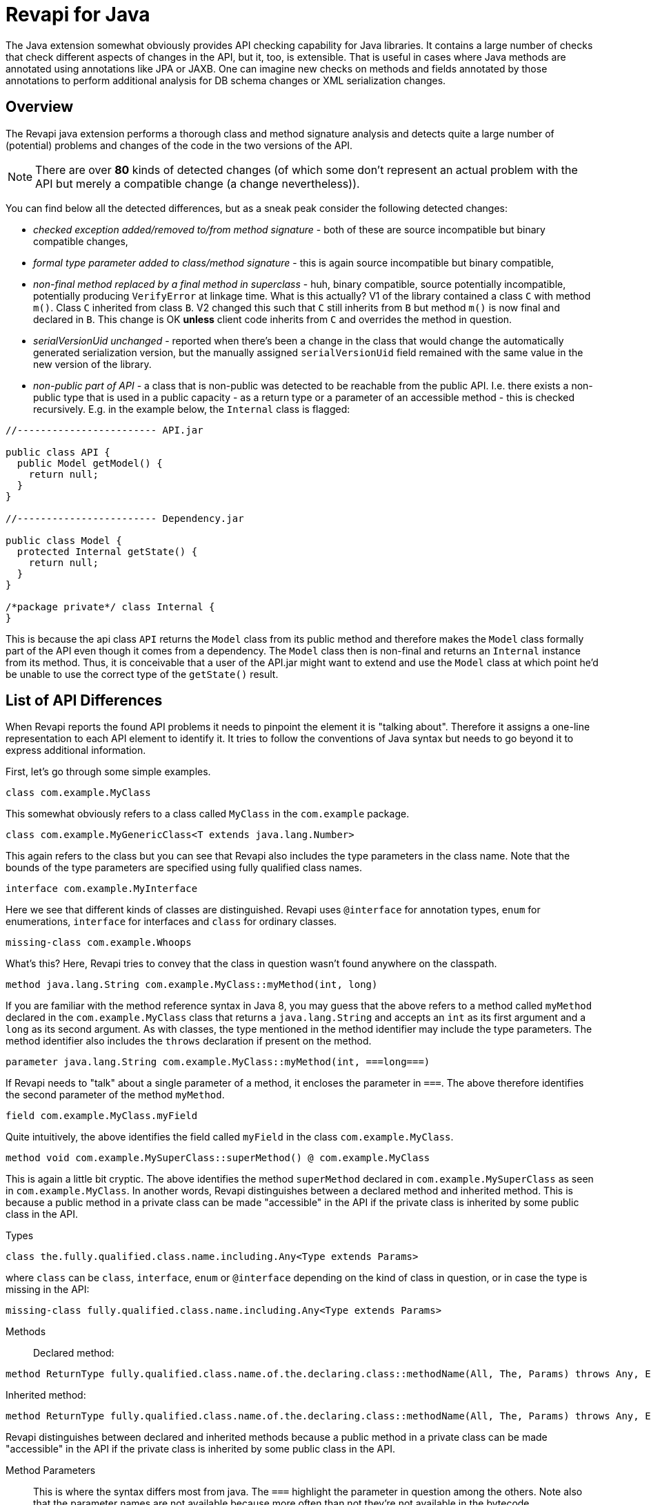 = Revapi for Java

The Java extension somewhat obviously provides API checking capability for Java libraries. It contains a large number
of checks that check different aspects of changes in the API, but it, too, is extensible. That is useful in cases where
Java methods are annotated using annotations like JPA or JAXB. One can imagine new checks on methods and fields
annotated by those annotations to perform additional analysis for DB schema changes or XML serialization changes.

== Overview

The Revapi java extension performs a thorough class and method signature analysis and detects quite a large number of
(potential) problems and changes of the code in the two versions of the API.

NOTE: There are over *80* kinds of detected changes (of which some don't represent an actual problem with the API but
merely a compatible change (a change nevertheless)).

You can find below all the detected differences, but as a sneak peak consider the following
detected changes:

* _checked exception added/removed to/from method signature_ - both of these are source incompatible but binary
compatible changes,
* _formal type parameter added to class/method signature_ - this is again source incompatible but binary compatible,
* _non-final method replaced by a final method in superclass_ - huh, binary compatible, source potentially incompatible,
potentially producing `VerifyError` at linkage time. What is this actually? V1 of the library contained a class
`C` with method `m()`. Class `C` inherited from class `B`. V2 changed this such that `C` still inherits from `B` but
method `m()` is now final and declared in `B`. This change is OK *unless* client code inherits from `C` and overrides
the method in question.
* _serialVersionUid unchanged_ - reported when there's been a change in the class that would change the automatically
generated serialization version, but the manually assigned `serialVersionUid` field remained with the same value in
the new version of the library.
* _non-public part of API_ - a class that is non-public was detected to be reachable from the public API. I.e. there
exists a non-public type that is used in a public capacity - as a return type or a parameter of an accessible method -
this is checked recursively. E.g. in the example below, the `Internal` class is flagged:
[]
```java
//------------------------ API.jar

public class API {
  public Model getModel() {
    return null;
  }
}

//------------------------ Dependency.jar

public class Model {
  protected Internal getState() {
    return null;
  }
}

/*package private*/ class Internal {
}

```
[]
This is because the api class `API` returns the `Model` class from its public method and therefore makes the `Model`
class formally part of the API even though it comes from a dependency. The `Model` class then is non-final and
returns an `Internal` instance from its method. Thus, it is conceivable that a user of the API.jar might want to
extend and use the `Model` class at which point he'd be unable to use the correct type of the `getState()` result.

== List of API Differences

When Revapi reports the found API problems it needs to pinpoint the element it is "talking about".
Therefore it assigns a one-line representation to each API element to identify it. It tries to follow the conventions of
Java syntax but needs to go beyond it to express additional information.

First, let's go through some simple examples.

  class com.example.MyClass

This somewhat obviously refers to a class called `MyClass` in the `com.example` package.

  class com.example.MyGenericClass<T extends java.lang.Number>

This again refers to the class but you can see that Revapi also includes the type parameters in the class name. Note
that the bounds of the type parameters are specified using fully qualified class names.

  interface com.example.MyInterface

Here we see that different kinds of classes are distinguished. Revapi uses `@interface` for annotation types, `enum` for
enumerations, `interface` for interfaces and `class` for ordinary classes.

  missing-class com.example.Whoops

What's this? Here, Revapi tries to convey that the class in question wasn't found anywhere on the classpath.

  method java.lang.String com.example.MyClass::myMethod(int, long)

If you are familiar with the method reference syntax in Java 8, you may guess that the above refers to a method called
`myMethod` declared in the `com.example.MyClass` class that returns a `java.lang.String` and accepts an `int` as its
first argument and a `long` as its second argument. As with classes, the type mentioned in the method identifier may
include the type parameters. The method identifier also includes the `throws` declaration if present on the method.

  parameter java.lang.String com.example.MyClass::myMethod(int, ===long===)

If Revapi needs to "talk" about a single parameter of a method, it encloses the parameter in `===`. The above therefore
identifies the second parameter of the method `myMethod`.

  field com.example.MyClass.myField

Quite intuitively, the above identifies the field called `myField` in the class `com.example.MyClass`.

  method void com.example.MySuperClass::superMethod() @ com.example.MyClass

This is again a little bit cryptic. The above identifies the method `superMethod` declared in `com.example.MySuperClass`
as seen in `com.example.MyClass`. In another words, Revapi distinguishes between a declared method and inherited method.
This is because a public method in a private class can be made "accessible" in the API if the private class is inherited
by some public class in the API.

Types::
```
class the.fully.qualified.class.name.including.Any<Type extends Params>
```
where `class` can be `class`, `interface`, `enum` or `@interface` depending on the kind of class in question, or in case
the type is missing in the API:
```
missing-class fully.qualified.class.name.including.Any<Type extends Params>
```

Methods::
Declared method:
```
method ReturnType fully.qualified.class.name.of.the.declaring.class::methodName(All, The, Params) throws Any, Exceptions
```
Inherited method:
```
method ReturnType fully.qualified.class.name.of.the.declaring.class::methodName(All, The, Params) throws Any, Exceptions @ the.class.that.inherits.the.Method
```
Revapi distinguishes between declared and inherited methods because a public method in a private class can be made
"accessible" in the API if the private class is inherited by some public class in the API.

Method Parameters::
This is where the syntax differs most from java. The `===` highlight the parameter
in question among the others. Note also that the parameter names are not available because more often than not they're
not available in the bytecode.

Parameter on a declared method:
```
parameter ReturnType class.name.of.declaring.class::methodName(===ParameterType===, Other, Params)
```
Parameter on an inherited method:
```
parameter ReturnType class.name.of.declaring.class::methodName(===ParameterType===, Other, Params) @ class.name.of.inheriting.class
```
Because method parameter is tied to the method, the distinction between a declared and inherited method is exhibited
in the identifier of the method parameter, too.

Fields::
Declared field:
```
field fully.qualified.class.name.of.declaring.class.fieldName
```
Inherited field:
```
field fully.qualified.class.name.of.declaring.class.fieldName @ class.that.inherits.the.Field
```
As with methods, the distinction between a declared and inherited field is quite important.

==== Match Parameters
In addition to a human-readable representation of the element outlined above, the differences can also be matched by
their additional parameters. Each of the below differences lists the parameters that can be matched against.

For example the `java.class.noLongerImplementsInterface` difference defines the match parameter `interface`. This can
be used when matching the difference for example in the `revapi.ignore` extension:
```javascript
{
  "regex": true,
  "code": "java\\.class\\.noLongerImplementsInterface",
  "old": "class my\\..*",
  "interface": "my\\.Interface"
}
```

The above will instruct Revapi to not report the removal of `my.Interface` from the list of implemented interfaces on
any class in the `my` package (or any other subpackage).

All types of differences report the `elementKind` parameter that can have 1 of the following values:
[cols="35s,<65d"]
|=============
|`class` | The element is an ordinary class
|`interface` | The element is an interface
|`enum` | The element is an enum class
|`@interface` | The element is an annotation class
|`constructor` | The element is a constructor
|`enumConstant` | The element is an enum constant
|`field` | The element is a field
|`method` | The method is a method
|`parameter` | The element is a method parameter
|`annotation` | The element is an annotation of another element
|=============

Additionally, if the analyzer is configured to report example use chains for given difference (see the java extension
link:extensions/java.html[configuration]), there will be 1 or 2 more parameters with the example use chains present:
`exampleUseChainInOldApi` and/or `exampleUseChainInNewApi`.

=== Detected Differences
All the differences detected by the extension are defined in the
link:../revapi-java-spi/apidocs/org/revapi/java/spi/Code.html[Code] enumeration. Below, you can find a short discussion
of each type of the difference.

==== Missing API Class
[cols="35s,<65d"]
|=============
| Code              | +java.missing.oldClass+ or +java.missing.newClass+
| Binary severity   | potentially breaking
| Source severity   | potentially breaking
| Semantic severity | NA
|=============

By default, Revapi will report any type that should belong to the API but cannot be
found neither in the API libraries themselves or in the supporting libraries. It can also be configured to ignore such
missing classes or to abort the API check altogether. If it is configured to report them (which is the default), one of
the above codes will be emitted depending on whether the missing class is found in the old version of the API or the new
one.

The missing class behavior can be configured by the `revapi.java.missing-classes` configuration property with the
possible values of `ignore`, `report` and `error`, e.g.:

[source,javascript]
----
{
    "revapi" : {
        "java" : {
            "missing-classes" : "ignore"
        }
    }
}
----

[options=header]
|====
2+| Match parameters
| `package` | the package of the class
| `classSimpleName` | the simple name of the class
| `elementKind` | See <<Match Parameters>> for possible values
|====

==== Element No Longer Deprecated
[cols="35s,<65d"]
|=============
| Code              | +java.element.noLongerDeprecated+
| Binary severity   | equivalent
| Source severity   | equivalent
| Semantic severity | NA
|=============

An element (class, method or field) is marked as deprecated in the old version of the API but not in the new version.
This represents no danger in terms of API breakage and is reported only because it is useful to know for the library
users to know about such cases.

[options=header]
|====
2+| Match parameters
| `annotationType` | exactly `@java.lang.Deprecated`.
| `elementKind` | See <<Match Parameters>> for possible values
|====

==== Element Now Deprecated
[cols="35s,<65d"]
|=============
| Code              | +java.element.nowDeprecated+
| Binary severity   | equivalent
| Source severity   | equivalent
| Semantic severity | NA
|=============

An element (class, method or field) is marked as deprecated in the new version of the API but not in the old version.
This represents no danger in terms of API breakage and is reported only because it is useful to know for the library
users to know about such cases.

[options=header]
|====
2+| Match parameters
| `annotationType` | exactly `@java.lang.Deprecated`.
| `elementKind` | See <<Match Parameters>> for possible values
|====

==== Class Visibility Increased
[cols="35s,<65d"]
|=============
| Code              | +java.class.visibilityIncreased+
| Binary severity   | equivalent
| Source severity   | equivalent
| Semantic severity | NA
|=============

The class is more visible in the new version of the API than it used to be in the old version. This is no API breakage
and is reported for completeness sake. The visibility is ordered as follows: +private+ < +package private+ < +protected+
< +public+.

[options=header]
|====
2+| Match parameters
| `package` | the package of the class
| `classSimpleName` | the simple name of the class
| `oldVisibility` | The visibility of the type as it was in the old version.
| `newVisibility` | The visibility of the type in the new version.
| `elementKind` | See <<Match Parameters>> for possible values
|====

==== Class Visibility Reduced
[cols="35s,<65d"]
|=============
| Code              | +java.class.visibilityReduced+
| Binary severity   | breaking
| Source severity   | breaking
| Semantic severity | NA
|=============

Reducing the visibility of an API class is a breaking change. It means that classes that could inherit or use the class
might no longer be able to. Thus a library user might face compilation errors at compile time or linkage errors at
runtime when trying to use the new version of the library.

[options=header]
|====
2+| Match parameters
| `package` | the package of the class
| `classSimpleName` | the simple name of the class
| `oldVisibility` | The visibility of the type as it was in the old version.
| `newVisibility` | The visibility of the type in the new version.
| `elementKind` | See <<Match Parameters>> for possible values
|====

==== Class Kind Changed
[cols="35s,<65d"]
|=============
| Code              | +java.class.kindChanged+
| Binary severity   | breaking
| Source severity   | breaking
| Semantic severity | NA
|=============

There are 4 kinds of java classes: +class+, +interface+, +annotation type+, +enum+. This difference is reported when
a class changes from one to the other. This is of course incompatible change and will break the library users at both
compile time and at runtime.

[options=header]
|====
2+| Match parameters
| `package` | the package of the class
| `classSimpleName` | the simple name of the class
| `oldKind` | The kind of the type as it was in the old version.
| `newKind` | The kind of the type in the new version.
| `elementKind` | See <<Match Parameters>> for possible values
|====

==== Class No Longer Final
[cols="35s,<65d"]
|=============
| Code              | +java.class.noLongerFinal+
| Binary severity   | equivalent
| Source severity   | equivalent
| Semantic severity | NA
|=============

A class that used to be final is now not. This is no API breakage and is reported for completeness sake.

[options=header]
|====
2+| Match parameters
| `package` | the package of the class
| `classSimpleName` | the simple name of the class
| `oldModifiers` | The sorted modifiers on the class in the old version.
| `newModifiers` | The sorted modifiers on the class in the new version.
| `elementKind` | See <<Match Parameters>> for possible values
|====

NOTE: Modifiers are sorted according to the
link:http://cr.openjdk.java.net/~alundblad/styleguide/index-v6.html#toc-modifiers[Java style guidelines] in the
following order: `public protected private abstract static final transient volatile default synchronized native
strictfp`.

==== Class Now Final
[cols="35s,<65d"]
|=============
| Code              | +java.class.nowFinal+
| Binary severity   | breaking
| Source severity   | breaking
| Semantic severity | NA
|=============

A class became final in the new version of the library. This is a breaking change because any library user that extended
the class will no longer be compatible with the new version of the library, in which the class cannot be extended.

[options=header]
|====
2+| Match parameters
| `package` | the package of the class
| `classSimpleName` | the simple name of the class
| `oldModifiers` | The sorted modifiers on the class in the old version.
| `newModifiers` | The sorted modifiers on the class in the new version.
| `elementKind` | See <<Match Parameters>> for possible values
|====

NOTE: See <<Class No Longer Final>> for the ordering of the modifiers.

==== Class No Longer Abstract
[cols="35s,<65d"]
|=============
| Code              | +java.class.noLongerAbstract+
| Binary severity   | equivalent
| Source severity   | equivalent
| Semantic severity | NA
|=============

A class that used to be abstract is now not. This is no API breakage and is reported for completeness sake.

[options=header]
|====
2+| Match parameters
| `package` | the package of the class
| `classSimpleName` | the simple name of the class
| `oldModifiers` | The sorted modifiers on the class in the old version.
| `newModifiers` | The sorted modifiers on the class in the new version.
| `elementKind` | See <<Match Parameters>> for possible values
|====

NOTE: See <<Class No Longer Final>> for the ordering of the modifiers.

==== Class Now Abstract
[cols="35s,<65d"]
|=============
| Code              | +java.class.nowAbstract+
| Binary severity   | breaking
| Source severity   | breaking
| Semantic severity | NA
|=============

A concrete class became abstract in the new version of the library. This is a breaking change because it is no longer
possible to create instances of such class.

[options=header]
|====
2+| Match parameters
| `package` | the package of the class
| `classSimpleName` | the simple name of the class
| `oldModifiers` | The sorted modifiers on the class in the old version.
| `newModifiers` | The sorted modifiers on the class in the new version.
| `elementKind` | See <<Match Parameters>> for possible values
|====

NOTE: See <<Class No Longer Final>> for the ordering of the modifiers.

==== Class Added
[cols="35s,<65d"]
|=============
| Code              | +java.class.added+
| Binary severity   | non breaking
| Source severity   | non breaking
| Semantic severity | NA
|=============

A new class appeared in the new version of the API. This is a non-breaking change reported for completeness sake.

[options=header]
|====
2+| Match parameters
| `package` | the package of the class
| `classSimpleName` | the simple name of the class
| `elementKind` | See <<Match Parameters>> for possible values
|====

==== Class Removed
[cols="35s,<65d"]
|=============
| Code              | +java.class.removed+
| Binary severity   | breaking
| Source severity   | breaking
| Semantic severity | NA
|=============

A class present in the old version of the library is no longer present. This is of course a breaking change because
the users of the API will no longer be able to use that class in any capacity.

[options=header]
|====
2+| Match parameters
| `package` | the package of the class
| `classSimpleName` | the simple name of the class
| `elementKind` | See <<Match Parameters>> for possible values
|====

==== External Class Exposed In API
[cols="35s,<65d"]
|=============
| Code              | +java.class.externalClassExposedInAPI+
| Binary severity   | non-breaking
| Source severity   | non-breaking
| Semantic severity | potentially breaking
|=============

This is reported for classes from dependencies that are exposed in the API (for example as a return value). This is
generally discouraged practice because it makes updating the dependency version a more complex task (you want a bugfix
but you don't want the changed API to leak to your users).

[options=header]
|====
2+| Match parameters
| `package` | the package of the class
| `classSimpleName` | the simple name of the class
| `elementKind` | See <<Match Parameters>> for possible values
|====

==== External Class No Longer Exposed In API
[cols="35s,<65d"]
|=============
| Code              | +java.class.externalClassNoLongerExposedInAPI+
| Binary severity   | non-breaking
| Source severity   | non-breaking
| Semantic severity | NA
|=============

An opposite of <<External Class Exposed In API>>. This is non-breaking, because the class is still accessible on the
classpath so users that used to rely on it can still access it. The class is just no longer exposed in the API (which
will usually cause other differences to be reported, too).

[options=header]
|====
2+| Match parameters
| `package` | the package of the class
| `classSimpleName` | the simple name of the class
| `elementKind` | See <<Match Parameters>> for possible values
|====

==== Class No Longer Implements Interface
[cols="35s,<65d"]
|=============
| Code              | +java.class.noLongerImplementsInterface+
| Binary severity   | breaking
| Source severity   | breaking
| Semantic severity | NA
|=============

This is a breaking change because it is no longer possible to cast the class to the no longer implemented interface.

[options=header]
|====
2+| Match parameters
| `package` | the package of the class
| `classSimpleName` | the simple name of the class
| `interface` | The fully qualified name of the interface that is no longer implemented.
| `elementKind` | See <<Match Parameters>> for possible values
|====

==== Class Now Implements Interface
[cols="35s,<65d"]
|=============
| Code              | +java.class.nowImplementsInterface+
| Binary severity   | non breaking
| Source severity   | non breaking
| Semantic severity | NA
|=============

No API breakage reported for the completeness sake.

[options=header]
|====
2+| Match parameters
| `package` | the package of the class
| `classSimpleName` | the simple name of the class
| `interface` | The fully qualified name of the interface that is now implemented.
| `elementKind` | See <<Match Parameters>> for possible values
|====

==== Final Class Inherits From New Class
[cols="35s,<65d"]
|=============
| Code              | +java.class.finalClassInheritsFromNewClass+
| Binary severity   | equivalent
| Source severity   | equivalent
| Semantic severity | NA
|=============

A final class inherits from a new class. This represents no API breakage and is reported for completeness sake.
Inheriting from a new class may introduce new methods or fields to the class but cannot remove any (method changes are
reported separately).

[options=header]
|====
2+| Match parameters
| `package` | the package of the class
| `classSimpleName` | the simple name of the class
| `superClass` | The fully qualified name of the new super class.
| `elementKind` | See <<Match Parameters>> for possible values
|====

==== Non-final Class Inherits From New Class
[cols="35s,<65d"]
|=============
| Code              | +java.class.nonFinalClassInheritsFromNewClass+
| Binary severity   | potentially breaking
| Source severity   | potentially breaking
| Semantic severity | NA
|=============

While this change is usually OK, it might cause trouble to the users of the API if the newly inherited class contains
final methods. If the users of the library happen to define methods of the same name in the class that inherits from the
checked one, they will get compilation or linkage errors.

[options=header]
|====
2+| Match parameters
| `package` | the package of the class
| `classSimpleName` | the simple name of the class
| `superClass` | The fully qualified name of the new super class.
| `elementKind` | See <<Match Parameters>> for possible values
|====

==== Class Now Checked Exception
[cols="35s,<65d"]
|=============
| Code              | +java.class.nowCheckedException+
| Binary severity   | non breaking
| Source severity   | breaking
| Semantic severity | NA
|=============

A class newly inherits from +java.lang.Exception+. This is a source incompatibility because such exceptions need to be
declared in the +throws+ declarations of the methods.

[options=header]
|====
2+| Match parameters
| `package` | the package of the class
| `classSimpleName` | the simple name of the class
| `elementKind` | See <<Match Parameters>> for possible values
|====

==== Class No Longer Inherits From Class
[cols="35s,<65d"]
|=============
| Code              | +java.class.noLongerInheritsFromClass+
| Binary severity   | breaking
| Source severity   | breaking
| Semantic severity | NA
|=============

The checked class no longer inherits from a super class that it used to. This means that it can no longer be cast to
that super class nor can the methods declared in the super class be called using the instance of the checked class.

[options=header]
|====
2+| Match parameters
| `package` | the package of the class
| `classSimpleName` | the simple name of the class
| `superClass` | The fully qualified name of the superclass that is no longer inherited.
| `elementKind` | See <<Match Parameters>> for possible values
|====

==== Class Is Non-Public Part of API
[cols="35s,<65d"]
|=============
| Code              | +java.class.nonPublicPartOfAPI+
| Binary severity   | non breaking
| Source severity   | non breaking
| Semantic severity | breaking
|=============

While this is non-breaking from the pure API compatibility point of view, it is a very strange design decision.
This means that a class that is not publicly accessible (i.e. is private or package private) is used in a public
capacity (i.e. return type of a method, type of a method parameter, type of an accessible field, implemented interface).

By default, Revapi even outputs the "usage chain" from some public API element to the non-public class.

The check is done only on a new version of the API. It serves little purpose to report this on the old which has already
been released, while the new one might still not be out in the wild. It does make sense though to accept that some parts
of the API use non-public classes, because such API has already existed. Therefore, you can configure Revapi to only
report new violations but let the old ones be. The default behavior is to always report non-public class in the API even
if it existed in the old version (the `reportUnchanged` attribute below defaults to `true`) but you can override it as
such:

```xml
<revapi.java>
  <checks>
    <nonPublicPartOfAPI>
      <reportUnchanged>false</reportUnchanged>
    </nonPublicPartOfAPI>
  </checks>
</revapi.java>
```

or

```
{
  "extension": "revapi.java",
  "configuration": {
    "checks": {
      "nonPublicPartOfAPI": {
        "reportUnchanged": false
      }
    }
  }
}
```

[options=header]
|====
2+| Match parameters
| `package` | the package of the class
| `classSimpleName` | the simple name of the class
| `elementKind` | See <<Match Parameters>> for possible values
|====

NOTE: This is NOT reported on a non-accessible class that is used solely as a super class of another API classes or that
is only implemented by other API classes. An implementation of a private interface or inheriting from a non-public
super class is a valid design decision.

==== Type Parameters of The Super Type Changed
[cols="35s,<65d"]
|=============
| Code              | +java.class.superTypeTypeParametersChanged+
| Binary severity   | potentially breaking
| Source severity   | potentially breaking
| Semantic severity | NA
|=============

The checked class inherits from a generic class. The type parameters used on the generic super class changed between old
and new version. Because of type erasure, this might not cause any binary incompatibility (but it can) and it can
potentially break the compilation, too.

This is generally a quite dangerous thing to do, because it can change the erased signatures of the methods or fields
inherited from the super class (which would be the cause of the binary and source incompatibilities).

[options=header]
|====
2+| Match parameters
| `package` | the package of the class
| `classSimpleName` | the simple name of the class
| `oldSuperType` | The old signature of the super type.
| `newSuperType` | The new signature of the super type.
| `elementKind` | See <<Match Parameters>> for possible values
|====

==== Annotation Added
[cols="35s,<65d"]
|=============
| Code              | +java.annotation.added+
| Binary severity   | equivalent
| Source severity   | equivalent
| Semantic severity | potentially breaking
|=============

An element is newly annotated by given annotation. This poses no risk during compilation or at linkage time but may
cause semantic differences between the versions because of the way the annotations can be used (code generation,
processing, reflection, etc.).

[options=header]
|====
2+| Match parameters
| `annotationType` | The fully qualified name of the annotation type, preceded by `@` (e.g. `@java.lang.annotation.Target`).
| `elementKind` | See <<Match Parameters>> for possible values
|====

==== Annotation Removed
[cols="35s,<65d"]
|=============
| Code              | +java.annotation.removed+
| Binary severity   | equivalent
| Source severity   | equivalent
| Semantic severity | potentially breaking
|=============

An element is no longer annotated by given annotation. This poses no risk during compilation or at linkage time but may
cause semantic differences between the versions because of the way the annotations can be used (code generation,
processing, reflection, etc.).

[options=header]
|====
2+| Match parameters
| `annotationType` | The fully qualified name of the annotation type, preceded by `@` (e.g. `@java.lang.annotation.Target`).
| `elementKind` | See <<Match Parameters>> for possible values
|====

==== Annotation Attribute Value Changed
[cols="35s,<65d"]
|=============
| Code              | +java.annotation.attributeValueChanged+
| Binary severity   | equivalent
| Source severity   | equivalent
| Semantic severity | potentially breaking
|=============

An attribute of some annotation on some element changed its value. This poses no risk during compilation or at linkage
time but may cause semantic differences between the versions because of the way the annotations can be used (code
generation, processing, reflection, etc.).

[options=header]
|====
2+| Match parameters
| `attribute`  | The name of the attribute that changed value
| `annotationType` | The fully qualified name of the annotation type, preceded by `@` (e.g. `@java.lang.annotation.Target`).
| `oldValue`   | The old value of the attribute.
| `newValue`   | The new value of the attribute.
| `elementKind` | See <<Match Parameters>> for possible values
|====

==== Annotation Attribute Added
[cols="35s,<65d"]
|=============
| Code              | +java.annotation.attributeAdded+
| Binary severity   | equivalent
| Source severity   | equivalent
| Semantic severity | potentially breaking
|=============

An annotation on some element newly specifies an explicit value of an attribute. This poses no risk during compilation
or at linkage time but may cause semantic differences between the versions because of the way the annotations can be
used (code generation, processing, reflection, etc.).

[options=header]
|====
2+| Match parameters
| `attribute`  | The name of the attribute that was added
| `annotationType` | The fully qualified name of the annotation type, preceded by `@` (e.g. `@java.lang.annotation.Target`).
| `value`      | The value of the attribute.
| `elementKind` | See <<Match Parameters>> for possible values
|====

==== Annotation Attribute Removed
[cols="35s,<65d"]
|=============
| Code              | +java.annotation.attributeRemoved+
| Binary severity   | equivalent
| Source severity   | equivalent
| Semantic severity | potentially breaking
|=============

An annotation on some element no longer specifies an explicit value of an attribute. This poses no risk during
compilation or at linkage time but may cause semantic differences between the versions because of the way the
annotations can be used (code generation, processing, reflection, etc.).

[options=header]
|====
2+| Match parameters
| `attribute`  | The name of the attribute that was removed,
| `value`      | The value of the attribute that was removed,
| `annotationType` | The fully qualified name of the annotation type, preceded by `@` (e.g. `@java.lang.annotation.Target`).
| `elementKind` | See <<Match Parameters>> for possible values
|====

==== Annotation No Longer Inherited
[cols="35s,<65d"]
|=============
| Code              | +java.annotation.noLongerInherited+
| Binary severity   | non breaking
| Source severity   | non breaking
| Semantic severity | potentially breaking
|=============

An annotation type used to be annotated with the `@Inherited` annotation but is no more. This poses no risk during
compilation or at linkage time but may cause semantic differences between the versions because of the way the
annotations can be used (code generation, processing, reflection, etc.).

[options=header]
|====
2+| Match parameters
| `annotationType` | exactly `@java.lang.annotation.Inherited`.
| `elementKind` | See <<Match Parameters>> for possible values
|====

==== Annotation Now Inherited
[cols="35s,<65d"]
|=============
| Code              | +java.annotation.nowInherited+
| Binary severity   | non breaking
| Source severity   | non breaking
| Semantic severity | potentially breaking
|=============

An annotation type is now annotated with the `@Inherited` annotation. This poses no risk during
compilation or at linkage time but may cause semantic differences between the versions because of the way the
annotations can be used (code generation, processing, reflection, etc.).

[options=header]
|====
2+| Match parameters
| `annotationType` | exactly `@java.lang.annotation.Inherited`.
| `elementKind` | See <<Match Parameters>> for possible values
|====

==== Static Field Added
[cols="35s,<65d"]
|=============
| Code              | +java.field.addedStaticField+
| Binary severity   | non breaking
| Source severity   | non breaking
| Semantic severity | NA
|=============

No API breakage, provided for completeness sake. Note that this si reported only for publicly accessible fields.

[options=header]
|====
2+| Match parameters
| `package` | the package of the class
| `classSimpleName` | the simple name of the class
| `fieldName` | the name of the field
| `elementKind` | See <<Match Parameters>> for possible values
|====

==== Field Added
[cols="35s,<65d"]
|=============
| Code              | +java.field.added+
| Binary severity   | non breaking
| Source severity   | non breaking
| Semantic severity | NA
|=============

No API breakage, provided for completeness sake. Note that this si reported only for publicly accessible fields.

[options=header]
|====
2+| Match parameters
| `package` | the package of the class
| `classSimpleName` | the simple name of the class
| `fieldName` | the name of the field
| `elementKind` | See <<Match Parameters>> for possible values
|====

==== Field Removed
[cols="35s,<65d"]
|=============
| Code              | +java.field.removed+
| Binary severity   | breaking
| Source severity   | breaking
| Semantic severity | NA
|=============

The field was removed from the class. This is an API breakage because the field can no longer be accessed.
Note that this si reported only for publicly accessible fields.

[options=header]
|====
2+| Match parameters
| `package` | the package of the class
| `classSimpleName` | the simple name of the class
| `fieldName` | the name of the field
| `elementKind` | See <<Match Parameters>> for possible values
|====

==== Constant Field Removed

[cols="35s,<65d"]
|=============
| Code              | +java.field.removedWithConstant+
| Binary severity   | non-breaking
| Source severity   | breaking
| Semantic severity | potentially breaking
|=============

The field with a constant value was removed from the class. This is source incompatible because the field can no longer
be accessed. It is binary compatible though because the field is actually never used because all its uses are inlined.
Note that this si reported only for publicly accessible fields.

[options=header]
|====
2+| Match parameters
| `package` | the package of the class
| `classSimpleName` | the simple name of the class
| `fieldName` | the name of the field
| `elementKind` | See <<Match Parameters>> for possible values
|====

==== Field Moved To Superclass
[cols="35s,<65d"]
|=============
| Code              | +java.field.movedToSuperclass+
| Binary severity   | equivalent
| Source severity   | equivalent
| Semantic severity | NA
|=============

The field was moved to a super class. From the point of view of the field user this represents no noticeable change.

[options=header]
|====
2+| Match parameters
| `package` | the package of the class
| `classSimpleName` | the simple name of the class
| `fieldName` | the name of the field
| `oldClass` | The class the field used to be declared in.
| `newClass` | The class the field is now declared in.
| `elementKind` | See <<Match Parameters>> for possible values
|====

==== Inherited Field Now Declared On Class
[cols="35s,<65d"]
|=============
| Code              | +java.field.inheritedNowDeclared+
| Binary severity   | equivalent
| Source severity   | equivalent
| Semantic severity | NA
|=============

A field that was previously inherited is now declared on the class. From the point of view of the field user this
represents no noticeable change. If the field was also removed from the super class, it will be reported separately.

[options=header]
|====
2+| Match parameters
| `package` | the package of the class
| `classSimpleName` | the simple name of the class
| `fieldName` | the name of the field
| `oldClass` | The class the field used to be declared in.
| `newClass` | The class the field is now declared in.
| `elementKind` | See <<Match Parameters>> for possible values
|====

==== Constant Field Removed
[cols="35s,<65d"]
|=============
| Code              | +java.field.removed+
| Binary severity   | non breaking
| Source severity   | breaking
| Semantic severity | potentially breaking
|=============

An accessible static final field (i.e. a constant) was removed from the class. This breaks compilation but actually
causes no problem at runtime (i.e. when the new API is swapped for the old API without recompiling the users of the
API). This is because the constants are inlined during compilation. Because the value is no longer declared or used
in the API but the user of the API still can operate with the value, this is also reported as potentially breaking the
semantics.

[options=header]
|====
2+| Match parameters
| `package` | the package of the class
| `classSimpleName` | the simple name of the class
| `fieldName` | the name of the field
| `elementKind` | See <<Match Parameters>> for possible values
|====

==== Constant Field Changed Value
[cols="35s,<65d"]
|=============
| Code              | +java.field.constantValueChanged+
| Binary severity   | non breaking
| Source severity   | non breaking
| Semantic severity | breaking
|=============

A constant field changed its value. At compilation time, the new value is used, but at runtime (i.e. when the new API is
swapped for the old API without recompiling the users of the API) the users of the API will still use the old value,
because the constant values are inlined. This is therefore reported as breaking the semantics.

[options=header]
|====
2+| Match parameters
| `package` | the package of the class
| `classSimpleName` | the simple name of the class
| `fieldName` | the name of the field
| `oldValue` | The old value of the constant field.
| `newValue` |  The new value of the constant field.
| `elementKind` | See <<Match Parameters>> for possible values
|====

==== Field Now Constant
[cols="35s,<65d"]
|=============
| Code              | +java.field.nowConstant+
| Binary severity   | equivalent
| Source severity   | equivalent
| Semantic severity | potentially breaking
|=============

This is no API breakage but has consequences for the user code. As a constant, the field will now be inlined in the user
code, which is something that didn't happen before. You may want to re-evaluate that decision.

[options=header]
|====
2+| Match parameters
| `package` | the package of the class
| `classSimpleName` | the simple name of the class
| `fieldName` | the name of the field
| `value` | The constant value of the field.
| `elementKind` | See <<Match Parameters>> for possible values
|====

==== Field No Longer Constant
[cols="35s,<65d"]
|=============
| Code              | +java.field.noLongerConstant+
| Binary severity   | equivalent
| Source severity   | equivalent
| Semantic severity | breaking
|=============

When compiling an API user against the new version of the API, the value of the field is taken. When swapping the new
version of the API for the old version of the API without recompiling the *old value* coming from the inlined constant
value from the old version of the API is used. I.e. the code works and therefore this is neither a source nor binary
incompatibility, but it is marked as a semantic incompatibility, because the behavior described above is most probably
NOT what the API author had in mind when making the change.

[options=header]
|====
2+| Match parameters
| `package` | the package of the class
| `classSimpleName` | the simple name of the class
| `fieldName` | the name of the field
| `value` | The constant value the field used to have.
| `elementKind` | See <<Match Parameters>> for possible values
|====

==== Field Now Final
[cols="35s,<65d"]
|=============
| Code              | +java.field.nowFinal+
| Binary severity   | potentially breaking
| Source severity   | potentially breaking
| Semantic severity | NA
|=============

A field that could previously be assigned to is now final and cannot be changed. This is therefore both source and
binary incompatibility.

[options=header]
|====
2+| Match parameters
| `package` | the package of the class
| `classSimpleName` | the simple name of the class
| `fieldName` | the name of the field
| `elementKind` | See <<Match Parameters>> for possible values
|====

==== Field No Longer Final
[cols="35s,<65d"]
|=============
| Code              | +java.field.noLongerFinal+
| Binary severity   | non breaking
| Source severity   | non breaking
| Semantic severity | NA
|=============

This is no API breakage and is reported for completeness' sake.

[options=header]
|====
2+| Match parameters
| `package` | the package of the class
| `classSimpleName` | the simple name of the class
| `fieldName` | the name of the field
| `elementKind` | See <<Match Parameters>> for possible values
|====

==== Field No Longer Static
[cols="35s,<65d"]
|=============
| Code              | +java.field.noLongerStatic+
| Binary severity   | breaking
| Source severity   | breaking
| Semantic severity | NA
|=============

A static field has become an instance field. Accessing the field is no longer possible through its class and therefore
this is both source and binary incompatibility.

[options=header]
|====
2+| Match parameters
| `package` | the package of the class
| `classSimpleName` | the simple name of the class
| `fieldName` | the name of the field
| `elementKind` | See <<Match Parameters>> for possible values
|====

==== Field Now Static
[cols="35s,<65d"]
|=============
| Code              | +java.field.nowStatic+
| Binary severity   | breaking
| Source severity   | non breaking
| Semantic severity | NA
|=============

According to the Java specification, the Java runtime will throw `IncompatibleClassChangeError` when an instance field
has become static and the new version of API is used against the user code compiled against the old version of API.
When recompiling the user code against the new version, everything works fine.

[options=header]
|====
2+| Match parameters
| `package` | the package of the class
| `classSimpleName` | the simple name of the class
| `fieldName` | the name of the field
| `elementKind` | See <<Match Parameters>> for possible values
|====

==== Field Type Changed
[cols="35s,<65d"]
|=============
| Code              | +java.field.typeChanged+
| Binary severity   | breaking
| Source severity   | breaking
| Semantic severity | NA
|=============

The field has a different type than it used to in the old version of the API. This is incompatible change.

[options=header]
|====
2+| Match parameters
| `package` | the package of the class
| `classSimpleName` | the simple name of the class
| `fieldName` | the name of the field
| `oldType` | The fully qualified name of the old field type.
| `newType` | The fully qualified name of the new field type.
| `elementKind` | See <<Match Parameters>> for possible values
|====

==== Field `serialVersionUID` Unchanged
[cols="35s,<65d"]
|=============
| Code              | +java.field.serialVersionUIDUnchanged+
| Binary severity   | equivalent
| Source severity   | equivalent
| Semantic severity | potentially breaking
|=============

This is reported on the `serialVersionUID` fields of classes that didn't change between the versions even though the
default UIDs would be different for the two versions of the the class. While this doesn't break the compilation nor does
it break binary compatibility, it possibly may cause semantic problems because serialization may misbehave. This
depends on if and how the `readObject` and `writeObject` methods on the class are implemented, which is beyond the scope
of this check.

The behavior of this check can be configured using the `revapi.java.checks.serialVersionUID.changeDetection` configuration attribute. The default value of this attribute is `structural` meaning that the difference is reported only for classes that somehow change structurally between versions (i.e. a field is added/deleted or its type changed). When specifying `jvm` as the change detection algorithm the default serialVersionUID is computed for both old and new version of the class. This is more "sensitive" than the structural change because it also considers any changes to methods or static fields of the class (but it nevertheless is the algorithm that the JVM itself uses for computing the default serialization UID of a class).

Example of the configuration in both XML and JSON:

```
<revapi.java>
  <checks>
    <serialVersionUID>
      <changeDetection>structural</changeDetection>
    </serialVersionUID>
  </checks>
</revapi.java>
```

or

```
{
  "extension": "revapi.java",
  "configuration": {
    "checks": {
      "serialVersionUID": {
        "changeDetection": "jvm"
      }
    }
  }
}
```

[options=header]
|====
2+| Match parameters
| `package` | the package of the class
| `classSimpleName` | the simple name of the class
| `fieldName` | the name of the field
| `elementKind` | See <<Match Parameters>> for possible values
|====

==== Field Visibility Increased
[cols="35s,<65d"]
|=============
| Code              | +java.field.visibilityIncreased+
| Binary severity   | equivalent
| Source severity   | equivalent
| Semantic severity | NA
|=============

No API breakage, reported for completeness' sake.

[options=header]
|====
2+| Match parameters
| `package` | the package of the class
| `classSimpleName` | the simple name of the class
| `fieldName` | the name of the field
| `oldVisibility` | The visibility of the type as it was in the old version.
| `newVisibility` | The visibility of the type in the new version.
| `elementKind` | See <<Match Parameters>> for possible values
|====

==== Field Visibility Reduced
[cols="35s,<65d"]
|=============
| Code              | +java.field.visibilityReduced+
| Binary severity   | breaking
| Source severity   | breaking
| Semantic severity | NA
|=============

Field's visibility was reduced, which means that code that used to be able to access it might no longer be able to.

[options=header]
|====
2+| Match parameters
| `package` | the package of the class
| `classSimpleName` | the simple name of the class
| `fieldName` | the name of the field
| `oldVisibility` | The visibility of the type as it was in the old version.
| `newVisibility` | The visibility of the type in the new version.
| `elementKind` | See <<Match Parameters>> for possible values
|====

==== Enum Constant Order Changed
[cols="35s,<65d"]
|=============
| Code              | +java.field.enumConstantOrderChanged+
| Binary severity   | non breaking
| Source severity   | non breaking
| Semantic severity | potentially breaking
|=============

The constants of an enumeration were re-ordered. This can lead to problems in user code that uses the `Enum.ordinal()`
method to determine the order of an enum constant and relies on a specific value.

[options=header]
|====
2+| Match parameters
| `package` | the package of the class
| `classSimpleName` | the simple name of the class
| `fieldName` | the name of the field
| `oldOrdinal` | The old ordinal number of the enum value.
| `newOrdinal` | The new ordinal number of the enum value.
| `elementKind` | See <<Match Parameters>> for possible values
|====

==== Default Value Added To Method
[cols="35s,<65d"]
|=============
| Code              | +java.method.defaultValueAdded+
| Binary severity   | non breaking
| Source severity   | non breaking
| Semantic severity | NA
|=============

This is only relevant on annotation types, of which the attributes are represented by method declarations.
Declaring a default value to an annotation attribute is not an API breakage and is only reported for completeness' sake.

[options=header]
|====
2+| Match parameters
| `package` | the package of the class
| `classSimpleName` | the simple name of the class
| `methodName` | the name of the method added
| `value` | the default value of the annotation attribute represented by the method
| `elementKind` | See <<Match Parameters>> for possible values
|====

==== Method's Default Value Changed
[cols="35s,<65d"]
|=============
| Code              | +java.method.defaultValueChanged+
| Binary severity   | non breaking
| Source severity   | non breaking
| Semantic severity | potentially breaking
|=============

This is only relevant on annotation types, of which the attributes are represented by method declarations.
Changing a default value is both source and binary compatible but might cause a semantic incompatibility (depending on
how the annotation is used). Elements annotated using this annotation that didn't provide an explicit value for this
attribute will suddenly be understood to have the new default value of the attribute when used with the new version of
the API. This might or might not be a problem.

[options=header]
|====
2+| Match parameters
| `package` | the package of the class
| `classSimpleName` | the simple name of the class
| `methodName` | the name of the method added
| `oldValue` | the old default value of the annotation attribute represented by the method
| `newValue` | the new default value of the annotation attribute represented by the method
| `elementKind` | See <<Match Parameters>> for possible values
|====

==== Default Value Removed From Method
[cols="35s,<65d"]
|=============
| Code              | +java.method.defaultValueRemoved+
| Binary severity   | non breaking
| Source severity   | breaking
| Semantic severity | breaking
|=============

An annotation attribute no longer declares a default value. This is source incompatible change because elements
annotated without explicitly specifying the value for the attribute will no longer compile. This also breaks semantics
because annotation processor that relies on the new version of the annotation type will break with a user library that
was compiled against the old version of the API (and therefore didn't have to declare the default value of the
attribute).

[options=header]
|====
2+| Match parameters
| `package` | the package of the class
| `classSimpleName` | the simple name of the class
| `methodName` | the name of the method added
| `value` | the removed default value of the annotation attribute represented by the method
| `elementKind` | See <<Match Parameters>> for possible values
|====

==== Method Added To Interface
[cols="35s,<65d"]
|=============
| Code              | +java.method.addedToInterface+
| Binary severity   | non breaking
| Source severity   | breaking
| Semantic severity | potentially breaking
|=============

This is a source-incompatible change because all implementations that were written against the old version of the
interface will not have the implementation of the new method and therefore will not compile.

On contrary, this is binary compatible, because no code that used the old version of the interface could have called
the method through the interface. The linker doesn't check for missing method implementations so the linkage also goes
without a problem.

There might be semantic problems though. It might break in situations where the interface serves the purpose of an SPI -
a library declares an SPI interface to be implemented by users and then
uses these SPI implementations inside the library. If the new version of the library assumes that the SPI
implementations provide the impl of the new method and it is provided with the SPI implementation of the old version
of the interface, things will break with `NoSuchMethodError` when the caller tries to call the SPI method backed by the
old SPI implementation.

[options=header]
|====
2+| Match parameters
| `package` | the package of the class
| `classSimpleName` | the simple name of the class
| `methodName` | the name of the method added
| `elementKind` | See <<Match Parameters>> for possible values
|====

==== Default Method Added To Interface
[cols="35s,<65d"]
|=============
| Code              | +java.method.defaultMethodAddedToInterface+
| Binary severity   | non breaking
| Source severity   | non breaking
| Semantic severity | NA
|=============

This represents no API breakage and is included for completeness' sake.

[options=header]
|====
2+| Match parameters
| `package` | the package of the class
| `classSimpleName` | the simple name of the class
| `methodName` | the name of the method added
| `elementKind` | See <<Match Parameters>> for possible values
|====

==== Static Method Added To Interface
[cols="35s,<65d"]
|=============
| Code              | +java.method.staticMethodAddedToInterface+
| Binary severity   | non breaking
| Source severity   | non breaking
| Semantic severity | NA
|=============

This represents no API breakage and is included for completeness' sake.

[options=header]
|====
2+| Match parameters
| `package` | the package of the class
| `classSimpleName` | the simple name of the class
| `methodName` | the name of the method added
| `elementKind` | See <<Match Parameters>> for possible values
|====

==== Method With No Default Value Added To Annotation Type
[cols="35s,<65d"]
|=============
| Code              | +java.method.attributeWithNoDefaultAddedToAnnotationType+
| Binary severity   | non breaking
| Source severity   | breaking
| Semantic severity | breaking
|=============

While technically a variant of <<a_method_added_to_interface, Method Added To Interface>>, this is similar in
consequences to <<a_default_value_removed_from_method, Default Value Removed From Method>>. This is not binary
incompatible, there can be no code compiled against the previous version of the API that would try to access or use
the new attribute in any way. This is source incompatible though, because any code that declares annotations
according to the old version of the API will fail to compile against the new version of the API because it will not
define explicit value for the new attribute. This also breaks semantics because any element annotated without such
attribute won't be possible to process using a processor that depends on the new version of the API and therefore
assumes an explicit value for the annotation attribute.

[options=header]
|====
2+| Match parameters
| `package` | the package of the class
| `classSimpleName` | the simple name of the class
| `methodName` | the name of the method added
| `elementKind` | See <<Match Parameters>> for possible values
|====

==== Method With Default Value Added To Annotation Type
[cols="35s,<65d"]
|=============
| Code              | +java.method.attributeWithDefaultAddedToAnnotationType+
| Binary severity   | non breaking
| Source severity   | non breaking
| Semantic severity | NA
|=============

This does not break compatibility and is reported for completeness' sake.

[options=header]
|====
2+| Match parameters
| `package` | the package of the class
| `classSimpleName` | the simple name of the class
| `methodName` | the name of the method added
| `elementKind` | See <<Match Parameters>> for possible values
|====

==== Abstract Method Added
[cols="35s,<65d"]
|=============
| Code              | +java.method.abstractMethodAdded+
| Binary severity   | breaking
| Source severity   | breaking
| Semantic severity | NA
|=============

Abstract method added to a class. All the code compiled against the old version of the API will not provide a concrete
implementation of it and will therefore break.

[options=header]
|====
2+| Match parameters
| `package` | the package of the class
| `classSimpleName` | the simple name of the class
| `methodName` | the name of the method added
| `elementKind` | See <<Match Parameters>> for possible values
|====

==== Method Added
[cols="35s,<65d"]
|=============
| Code              | +java.method.added+
| Binary severity   | non breaking
| Source severity   | non breaking
| Semantic severity | NA
|=============

A new concrete method added to a concrete class. This is always safe.

[options=header]
|====
2+| Match parameters
| `package` | the package of the class
| `classSimpleName` | the simple name of the class
| `methodName` | the name of the method added
| `elementKind` | See <<Match Parameters>> for possible values
|====

==== Final Method Added To Non-final Class
[cols="35s,<65d"]
|=============
| Code              | +java.method.finalMethodAddedToNonFinalClass+
| Binary severity   | potentially breaking
| Source severity   | potentially breaking
| Semantic severity | NA
|=============

This will break user code if the a subclass of the checked class declared a method that happens to have a same signature
as the newly introduced final method.

[options=header]
|====
2+| Match parameters
| `package` | the package of the class
| `classSimpleName` | the simple name of the class
| `methodName` | the name of the method added
| `elementKind` | See <<Match Parameters>> for possible values
|====

==== Inherited Method Moved To Class
[cols="35s,<65d"]
|=============
| Code              | +java.method.inheritedMovedToClass+
| Binary severity   | equivalent
| Source severity   | equivalent
| Semantic severity | NA
|=============

A method that was inherited in the old version is now declared in the class (or interface). This is a compatible change.
Note that if the super class is part of the API, the removal of the method from that class will be reported separately.

[options=header]
|====
2+| Match parameters
| `package` | the package of the class
| `classSimpleName` | the simple name of the class
| `methodName` | the name of the method added
| `oldClass` | the class that the method was originally declared in
| `newClass` | the class that now declares the method
| `elementKind` | See <<Match Parameters>> for possible values
|====

==== Method Removed
[cols="35s,<65d"]
|=============
| Code              | +java.method.removed+
| Binary severity   | breaking
| Source severity   | breaking
| Semantic severity | NA
|=============

Removing a method from a class is an incompatible change.

[options=header]
|====
2+| Match parameters
| `package` | the package of the class
| `classSimpleName` | the simple name of the class
| `methodName` | the name of the method added
| `elementKind` | See <<Match Parameters>> for possible values
|====

==== Method Moved To Superclass
[cols="35s,<65d"]
|=============
| Code              | +java.method.movedToSuperClass+
| Binary severity   | equivalent
| Source severity   | equivalent
| Semantic severity | NA
|=============

A method that was declared in the class in the old version is now declared in one of its super types.
If such move should represent a compatibility breakage it is reported differently, like for example
<<a_method_replaced_by_abstract_in_superclass, Method Replaced By Abstract In Superclass>>.
Otherwise this is a compatible change and is reported for completeness' sake.

[options=header]
|====
2+| Match parameters
| `package` | the package of the class
| `classSimpleName` | the simple name of the class
| `methodName` | the name of the method added
| `oldClass` | the class that the method was originally declared in
| `newClass` | the class that now declares the method
| `elementKind` | See <<Match Parameters>> for possible values
|====

==== Attribute Removed From Annotation Type
[cols="35s,<65d"]
|=============
| Code              | +java.method.attributeRemovedFromAnnotationType+
| Binary severity   | breaking
| Source severity   | breaking
| Semantic severity | NA
|=============

This is identical to <<a_method_removed, Method Removed>> but specialized for annotation types.

[options=header]
|====
2+| Match parameters
| `package` | the package of the class
| `classSimpleName` | the simple name of the class
| `methodName` | the name of the method added
| `elementKind` | See <<Match Parameters>> for possible values
|====

==== Method No Longer Final
[cols="35s,<65d"]
|=============
| Code              | +java.method.noLongerFinal+
| Binary severity   | non breaking
| Source severity   | non breaking
| Semantic severity | NA
|=============

No API breakage, reported for completeness' sake.

[options=header]
|====
2+| Match parameters
| `package` | the package of the class
| `classSimpleName` | the simple name of the class
| `methodName` | the name of the method added
| `oldModifiers` | the modifiers on the method in the old version
| `newModifiers` | the modifiers on the method in the new version
| `elementKind` | See <<Match Parameters>> for possible values
|====

==== Method Now Final
[cols="35s,<65d"]
|=============
| Code              | +java.method.nowFinal+
| Binary severity   | breaking
| Source severity   | breaking
| Semantic severity | NA
|=============

Any subclasses that overrode the method will break both at compile time and at runtime.

[options=header]
|====
2+| Match parameters
| `package` | the package of the class
| `classSimpleName` | the simple name of the class
| `methodName` | the name of the method added
| `oldModifiers` | the modifiers on the method in the old version
| `newModifiers` | the modifiers on the method in the new version
| `elementKind` | See <<Match Parameters>> for possible values
|====

==== Method Now Final In Final Class
[cols="35s,<65d"]
|=============
| Code              | +java.method.nowFinalInFinalClass+
| Binary severity   | equivalent
| Source severity   | equivalent
| Semantic severity | NA
|=============

The class is final and cannot be subclassed. Therefore making its method final makes no difference.

[options=header]
|====
2+| Match parameters
| `package` | the package of the class
| `classSimpleName` | the simple name of the class
| `methodName` | the name of the method added
| `oldModifiers` | the modifiers on the method in the old version
| `newModifiers` | the modifiers on the method in the new version
| `elementKind` | See <<Match Parameters>> for possible values
|====

==== Method No Longer Static
[cols="35s,<65d"]
|=============
| Code              | +java.method.noLongerStatic+
| Binary severity   | breaking
| Source severity   | breaking
| Semantic severity | NA
|=============

When a method becomes a member method, it no longer can be called from the static context. This breaks both binary
and source compatibility.

[options=header]
|====
2+| Match parameters
| `package` | the package of the class
| `classSimpleName` | the simple name of the class
| `methodName` | the name of the method added
| `oldModifiers` | the modifiers on the method in the old version
| `newModifiers` | the modifiers on the method in the new version
| `elementKind` | See <<Match Parameters>> for possible values
|====

==== Method Now Static
[cols="35s,<65d"]
|=============
| Code              | +java.method.nowStatic+
| Binary severity   | breaking
| Source severity   | non breaking
| Semantic severity | NA
|=============

A static method can be called in the same way as member method, so on the source level, this change is compatible.
It is not binary compatible though because static methods are called using a different bytecode instruction.

[options=header]
|====
2+| Match parameters
| `package` | the package of the class
| `classSimpleName` | the simple name of the class
| `methodName` | the name of the method added
| `oldModifiers` | the modifiers on the method in the old version
| `newModifiers` | the modifiers on the method in the new version
| `elementKind` | See <<Match Parameters>> for possible values
|====

==== Method Now Abstract
[cols="35s,<65d"]
|=============
| Code              | +java.method.nowAbstract+
| Binary severity   | breaking
| Source severity   | breaking
| Semantic severity | NA
|=============

If a method becomes abstract, all the inheriting classes will have to implement it even though they didn't have
to before.

[options=header]
|====
2+| Match parameters
| `package` | the package of the class
| `classSimpleName` | the simple name of the class
| `methodName` | the name of the method added
| `oldModifiers` | the modifiers on the method in the old version
| `newModifiers` | the modifiers on the method in the new version
| `elementKind` | See <<Match Parameters>> for possible values
|====

==== Method No Longer Abstract
[cols="35s,<65d"]
|=============
| Code              | +java.method.noLongerAbstract+
| Binary severity   | non breaking
| Source severity   | non breaking
| Semantic severity | NA
|=============

This is a compatible change reported for the completeness' sake.

[options=header]
|====
2+| Match parameters
| `package` | the package of the class
| `classSimpleName` | the simple name of the class
| `methodName` | the name of the method added
| `oldModifiers` | the modifiers on the method in the old version
| `newModifiers` | the modifiers on the method in the new version
| `elementKind` | See <<Match Parameters>> for possible values
|====

==== Method Visibility Increased
[cols="35s,<65d"]
|=============
| Code              | +java.method.visibilityIncreased+
| Binary severity   | equivalent
| Source severity   | equivalent
| Semantic severity | NA
|=============

No API breakage, reported for completeness' sake.

[options=header]
|====
2+| Match parameters
| `package` | the package of the class
| `classSimpleName` | the simple name of the class
| `methodName` | the name of the method added
| `oldVisibility` | The visibility of the type as it was in the old version.
| `newVisibility` | The visibility of the type in the new version.
| `elementKind` | See <<Match Parameters>> for possible values
|====

==== Method Visibility Reduced
[cols="35s,<65d"]
|=============
| Code              | +java.method.visibilityIncreased+
| Binary severity   | breaking
| Source severity   | breaking
| Semantic severity | NA
|=============

A method might no longer be visible to code that used to call it. This is a breaking change.

[options=header]
|====
2+| Match parameters
| `package` | the package of the class
| `classSimpleName` | the simple name of the class
| `methodName` | the name of the method added
| `oldVisibility` | The visibility of the type as it was in the old version.
| `newVisibility` | The visibility of the type in the new version.
| `elementKind` | See <<Match Parameters>> for possible values
|====

==== Method Return Type Changed
[cols="35s,<65d"]
|=============
| Code              | +java.method.returnTypeChanged+
| Binary severity   | breaking
| Source severity   | potentially breaking
| Semantic severity | NA
|=============

While changing the return type always breaks at runtime (i.e. when swapping the new API for the old API without
recompiling the user code), it might be OK at compile time due to implicit conversions of primitive types.

[options=header]
|====
2+| Match parameters
| `package` | the package of the class
| `classSimpleName` | the simple name of the class
| `methodName` | the name of the method added
| `oldType` | the old return type
| `newType` | the new return type
| `elementKind` | See <<Match Parameters>> for possible values
|====

==== Method Return Type Changed Covariantly
[cols="35s,<65d"]
|=============
| Code              | +java.method.returnTypeChangedCovariantly+
| Binary severity   | breaking
| Source severity   | non breaking
| Semantic severity | NA
|=============

Covariant return types represent no problem on source level because the new return type can always be cast to the old
return type and therefore the users of the old version of the API can work with the new type. This a binary
incompatibility though because the method signature changes and users of the old version of the API would get nasty
`NoSuchMethodError` errors at link time.

[options=header]
|====
2+| Match parameters
| `package` | the package of the class
| `classSimpleName` | the simple name of the class
| `methodName` | the name of the method added
| `oldType` | the old return type
| `newType` | the new return type
| `elementKind` | See <<Match Parameters>> for possible values
|====

==== Type Parameters of The Return Type Changed
[cols="35s,<65d"]
|=============
| Code              | +java.method.returnTypeTypeParametersChanged+
| Binary severity   | non breaking
| Source severity   | breaking
| Semantic severity | NA
|=============

If the return type of the method is a generic type and its type parameters change between old and new version of the API
it is a source incompatible change. It is binary compatible because of type erasure.

[options=header]
|====
2+| Match parameters
| `package` | the package of the class
| `classSimpleName` | the simple name of the class
| `methodName` | the name of the method added
| `oldType` | the old return type
| `newType` | the new return type
| `elementKind` | See <<Match Parameters>> for possible values
|====

==== Number of Method Parameters Changed
[cols="35s,<65d"]
|=============
| Code              | +java.method.numberOfParametersChanged+
| Binary severity   | breaking
| Source severity   | breaking
| Semantic severity | NA
|=============

Obviously, this is a breaking change - you can no longer call the method with the same parameters.

[options=header]
|====
2+| Match parameters
| `package` | the package of the class
| `classSimpleName` | the simple name of the class
| `methodName` | the name of the method added
| `elementKind` | See <<Match Parameters>> for possible values
|====

==== Method Parameter Type Changed
[cols="35s,<65d"]
|=============
| Code              | +java.method.parameterTypeChanged+
| Binary severity   | breaking
| Source severity   | potentially breaking
| Semantic severity | NA
|=============

This is a binary incompatibility but may be source compatible if the changed types are primitive and the new one
is strictly bigger than the old one and the old one is implicitly convertible to it.

[options=header]
|====
2+| Match parameters
| `package` | the package of the class
| `classSimpleName` | the simple name of the class
| `methodName` | the name of the method added
| `parameterIndex` | the index of the method parameter
| `oldType` | the old type of the parameter
| `newType` | the new type of the parameter
| `elementKind` | See <<Match Parameters>> for possible values
|====

==== Method Parameter Type Parameter Changed
[cols="35s,<65d"]
|=============
| Code              | +java.method.parameterTypeParameterChanged+
| Binary severity   | non breaking
| Source severity   | potentially breaking
| Semantic severity | NA
|=============

This problem is reported on method parameters with a generic type if one or more of the type parameters of the generic
type changed. This is binary compatible because of the type erasure but it can break source compatibility.

[options=header]
|====
2+| Match parameters
| `package` | the package of the class
| `classSimpleName` | the simple name of the class
| `methodName` | the name of the method added
| `parameterIndex` | the index of the method parameter
| `oldType` | the old type of the parameter
| `newType` | the new type of the parameter
| `elementKind` | See <<Match Parameters>> for possible values
|====

==== Method Now Throws a Checked Exception
[cols="35s,<65d"]
|=============
| Code              | +java.method.exception.checkedAdded+
| Binary severity   | non breaking
| Source severity   | breaking
| Semantic severity | NA
|=============

A method now throws a checked exception. This binary compatible but is not source compatible because the code using the
new version of the method will have to be modified to handle the checked exception.

[options=header]
|====
2+| Match parameters
| `package` | the package of the class
| `classSimpleName` | the simple name of the class
| `methodName` | the name of the method added
| `exception` | the fully qualified name of the added exception type
| `elementKind` | See <<Match Parameters>> for possible values
|====

==== Method Now Throws a Runtime Exception
[cols="35s,<65d"]
|=============
| Code              | +java.method.exception.runtimeAdded+
| Binary severity   | non breaking
| Source severity   | non breaking
| Semantic severity | potentially breaking
|=============

This is both source and binary compatible but represents a danger for the semantics of the user code
that might want to catch the newly thrown exception.

[options=header]
|====
2+| Match parameters
| `package` | the package of the class
| `classSimpleName` | the simple name of the class
| `methodName` | the name of the method added
| `exception` | the fully qualified name of the added exception type
| `elementKind` | See <<Match Parameters>> for possible values
|====

==== Method No Longer Throws a Checked Exception
[cols="35s,<65d"]
|=============
| Code              | +java.method.exception.checkedRemoved+
| Binary severity   | non breaking
| Source severity   | breaking
| Semantic severity | NA
|=============

A method no longer throws a checked exception. This binary compatible but is not source compatible because the code
using the new version of the method fail to compile - the checked exception can no longer be thrown from the method and
therefore the catch clauses for it will be invalid.

[options=header]
|====
2+| Match parameters
| `package` | the package of the class
| `classSimpleName` | the simple name of the class
| `methodName` | the name of the method added
| `exception` | the fully qualified name of the removed exception type
| `elementKind` | See <<Match Parameters>> for possible values
|====

==== Method No Longer Throws a Runtime Exception
[cols="35s,<65d"]
|=============
| Code              | +java.method.exception.checkedRemoved+
| Binary severity   | non breaking
| Source severity   | non breaking
| Semantic severity | NA
|=============

This is a compatible change added for completeness' sake.

[options=header]
|====
2+| Match parameters
| `package` | the package of the class
| `classSimpleName` | the simple name of the class
| `methodName` | the name of the method added
| `exception` | the fully qualified name of the removed exception type
| `elementKind` | See <<Match Parameters>> for possible values
|====

==== Method Now Default
[cols="35s,<65d"]
|=============
| Code              | +java.method.nowDefault+
| Binary severity   | equivalent
| Source severity   | equivalent
| Semantic severity | NA
|=============

The method is now a default method. This is completely transparent.

[options=header]
|====
2+| Match parameters
| `package` | the package of the class
| `classSimpleName` | the simple name of the class
| `methodName` | the name of the method added
| `oldModifiers` | the modifiers on the method in the old version
| `newModifiers` | the modifiers on the method in the new version
| `elementKind` | See <<Match Parameters>> for possible values
|====

==== Method No Longer Default
[cols="35s,<65d"]
|=============
| Code              | +java.method.noLongerDefault+
| Binary severity   | breaking
| Source severity   | breaking
| Semantic severity | NA
|=============

The method is no longer default. This means that any implementations of the inteface with the method
will now have to supply an implementation for it.

[options=header]
|====
2+| Match parameters
| `package` | the package of the class
| `classSimpleName` | the simple name of the class
| `methodName` | the name of the method added
| `oldModifiers` | the modifiers on the method in the old version
| `newModifiers` | the modifiers on the method in the new version
| `elementKind` | See <<Match Parameters>> for possible values
|====

==== Element Now Parameterized
[cols="35s,<65d"]
|=============
| Code              | +java.generics.elementNowParameterized+
| Binary severity   | non breaking
| Source severity   | non breaking
| Semantic severity | potentially breaking
|=============

In and of itself, this is a compatible change but may cause semantic confusion if the user code compiled against the old
API wasn't honoring the new semantics introduced with the generic type parameter (e.g. old code was using raw `List` and
the new version of the API parameterized the list to `List<E>`. The old code used to insert variety of types into the
list but the new version of the API suggests it is not possible. Everything will still work correctly, but new user code
might start assuming uniform types in the list).

[options=header]
|====
2+| Match parameters
| `package` | the package of the class
| `classSimpleName` | the simple name of the class
| `elementKind` | See <<Match Parameters>> for possible values
2+| _Optionally_
| `methodName` | the name of the method if it is the newly parameterized element
|====

==== Formal Type Parameter Added
[cols="35s,<65d"]
|=============
| Code              | +java.generics.formalTypeParameterAdded+
| Binary severity   | non breaking
| Source severity   | breaking
| Semantic severity | NA
|=============

This is not a binary incompatibility due to type erasure but it is a source incompatible change. Classes declared
against the old version of the API will no longer compile with the new version because they will be missing the
definition of the formal type parameter.

[options=header]
|====
2+| Match parameters
| `package` | the package of the class
| `classSimpleName` | the simple name of the class
| `elementKind` | See <<Match Parameters>> for possible values
2+| _Optionally_
| `methodName` | the name of the method if it is the newly parameterized element
|====

==== Formal Type Parameter Removed
[cols="35s,<65d"]
|=============
| Code              | +java.generics.formalTypeParameterRemoved+
| Binary severity   | non breaking
| Source severity   | breaking
| Semantic severity | NA
|=============

This is not a binary incompatibility due to type erasure but it is a source incompatible change. Classes declared
against the old version of the API will no longer compile with the new version because they will be declaring a type
parameter that is no longer required.

[options=header]
|====
2+| Match parameters
| `package` | the package of the class
| `classSimpleName` | the simple name of the class
| `elementKind` | See <<Match Parameters>> for possible values
2+| _Optionally_
| `methodName` | the name of the method if it is the newly parameterized element
|====

==== Formal Type Parameter Changed
[cols="35s,<65d"]
|=============
| Code              | +java.generics.formalTypeParameterChanged+
| Binary severity   | non breaking
| Source severity   | breaking
| Semantic severity | NA
|=============

The constraints on the formal type parameter have changed. This is again source incompatible because the user code
declared against the old version of the API will use wrong constraints.

[options=header]
|====
2+| Match parameters
| `package` | the package of the class
| `classSimpleName` | the simple name of the class
| `oldTypeParameter` | The old type parameter that changed.
| `newTypeParameter` | The new type parameter.
| `elementKind` | See <<Match Parameters>> for possible values
2+| _Optionally_
| `methodName` | the name of the method if it is the newly parameterized element
|====

== Class/Package Filtering

Given Java's lacking modularity (prior to Java9), authors are often forced to make classes that are essentially an
implementation detail of a library public. Such classes are often included in packages like `impl` or `internal` to
hint at their non-public nature.

While Revapi offers the basic filtering capabilities using the
link:../../revapi-basic-features/extensions/filter.html[basic filter], it is often  simpler to exclude classes or
packages using this class / package filters specifically made for this
purpose (if for nothing else then for the simpler configuration).

By default, all classes are included. If the include filter is specified, only the classes matching the include
filter are included in the API check. The exclude filter can take out classes that would otherwise be included.

It is not possible include class that matches a class exclude filter (i.e. if include and exclude filter match the same
class, the class is not included) but it is possible to include an inner classes while its parent class is excluded.

It is not possible include classes in package that matches a package exclude filter (i.e. if include and exclude filter
match the same package, the classes are not included).

=== Sample Configuration

```javascript
{
  "revapi": {
    "java": {
      "missing-classes": {
        "behavior": "report",
        "ignoreMissingAnnotations": false
      },
      "reportUsesFor": ["java.missing.newClass", "java.class.nonPublicPartOfAPI"],
      "filter": {
        "classes": {
          "regex": true,
          "include": ["com\\.acme\\.api\\..*"]
          "exclude": ["com\\.acme\\.api\\.WeRegretWePlacedThisInApi"]
        },
        "packages": {
          "regex": true,
          "include": ["com\\.acme\\.api\\..*"]
          "exclude": ["com\\.acme\\.internal"]
        }
      }
    }
  }
}
```

=== Properties

`missing-classes.behavior`::
This tells the checker what to do when a class is found in the API that is not found in any of the provided jars. The
possible values are: `error`, `ignore` or `report` (the default). If `report` is chosen then the missing class is
reported as a problem with either `java.missing.oldClass` code or `java.missing.newClass` depending on whether the
class was found missing in the old or new version of the API.
`missing-classes.ignoreMissingAnnotations`::
If `true` (the default is `false`) the usage chain of annotation classes will not be tracked.
The end result of this is that annotation classes will not be considered part of the API and thus missing annotation
classes will not be reported.
`reportUsesFor`::
Revapi is able to track usage chains of the classes it finds in the API. For some (or all) problems you may want to know
how and where a certain class is used to be able to determine if that's something wrong or not. This configuration
property can either be a string `all-differences`, signifying that an example use chain will be reported for every found
difference or a list of difference codes for which the example use chain should be produced. By default the usage
chains are reported for the following problem codes: `java.missing.newClass`, `java.missing.oldClass`,
`java.class.nonPublicPartOfAPI`, `java.class.externalClassNoLongerExposedInAPI`, `java.class.externalClassExposedInAPI`.
`filter.classes.regex`::
Specifies whether to consider the strings in `exclude` and `include` lists as regular expressions or not. The default
value is `false`, meaning the strings are not considered as regular expressions.
`filter.classes.exclude`::
List of strings representing FQCNs or regular expressions matching FQCNs. Classes with the matching fully qualified
names (and the members of those classes) will be excluded from the API check.
`filter.classes.include`::
List of strings representing FQCNs or regular expressions matching FQCNs. Only classes with the matching fully qualified
names (and their members) will be included in the API check.
`filter.packages.regex`::
Specifies whether to consider the strings in `exclude` and `include` lists as regular expressions or not. The default
value is `false`, meaning the strings are not considered as regular expressions.
`filter.packages.exclude`::
List of strings representing full package names or regular expressions matching them. Classes with the matching package
names (and the members of those classes) will be excluded from the API check.
`filter.packages.include`::
List of strings representing full package names or regular expressions matching them. Classes with the matching package
names (and the members of those classes) will be included in the API check.

=== Notes

Contrary to intuition, java packages are not hierarchical, even though they have hierarchical names. In Java parlance,
package `com.acme.foo` is a sub-package of `com.acme` but that does not mean that it's enclosing element is
`com.acme`. No, each package is a top level element that does not have any parent elements and which only contains
classes, not other packages.

Therefore if you want to exclude a package and all its sub-packages, you need to use a regular expression
`"com\\.acme(\\..+)?"` which will match the `com.acme` package and any of its sub-packages.

== Filtering based on annotations

*Extension*: `revapi.java.filter.annotated`

The annotated element filter is able to include or exclude java elements based on the presence of certain annotation
on them. This also works for annotations with certain attributes having certain values, because the match is done on
the "standard" annotation textual notation.

If no `include` filter is specified, all elements are included, otherwise only the elements annotated with one of the
`included` annotations are API checked.

The `exclude` filter narrows down the included elements - i.e. if an element is to be included according to the
include filter (or lack thereof), the exclude filter is consulted whether that really should be the case.

If an element is included, all its child elements are included, too. I.e. if a class is included, all its methods,
fields and inner classes are included in the analysis, too (if you need to exclude some child element that would be
included by default, you can either annotate it with some annotation and configure this filter to exclude such
elements, or you can use some other Revapi filter, like
link:../../revapi-basic-features/extensions/filter.html[configurable element filter]).

NOTE: Currently, this filter does NOT take into account annotations placed on the packages.

=== Sample Configuration

```javascript
[
  {
    "extension": "revapi.java.filter.annotated",
    "configuration": {
      "regex": true,
      "include": ["@my\\.annotations\\.Public.*"],
      "exclude": ["@my\\.annotations\\.Beta"]
    }
  }
]
```

```xml
<analysisConfiguration>
  <revapi.java.filter.annotated>
    <regex>true</regex>
    <include>
      <item>@my\.annotations\.Public.*</item>
    </include>
    <exclude>
      <item>@my\.annotations\.Beta</item>
    </exclude>
  </revapi.java.filter.annotated>
</analysisConfiguration>
```

=== Properties
`regex`::
Specifies whether to consider the strings in `exclude` and `include` lists as regular expressions or not. The default
value is `false`, meaning the strings are not considered as regular expressions.
`exclude`::
Elements annotated with annotation that matches at least one from this list will be excluded from the API check.
`include`::
Elements annotated with annotation that matches at least one from this list will be included from the API check.

=== Notation
The string formatting of the annotations with values follows that of Java8. Notably:

* The full canonical class names are used for every type.
* If the annotation specifies only the value of the `value` attribute, the name, `value`, must not be included in the
 notation. I.e. `@java.lang.annotation.Retention(java.lang.annotation.RetentionPolicy.RUNTIME)`, not
 `@java.lang.annotation.Retention(value = java.lang.annotation.RetentionPolicy.RUNTIME)`.
* Array attributes are always enclosed in curly braces even if only a single element is present, i.e. `@java.lang
.annotation.Target({java.lang.annotation.ElementType.METHOD})`, not
`@java.lang.annotation.Target(java.lang.annotation.ElementType.METHOD)`.
* Equals sign is always surrounded by a single space from each side.

=== Examples

Let's consider the following classes in our API, that we want to filter:

```java
@Public
public class MyAPI {

   public static final int CONSTANT = 42;

   public void method() {
   }

   public static class InnerAPI {
   }

   @Private
   public static class InnerImplementation {
   }
}

@Private
public class Implementation {

    public static final int DETAIL = 43;

    @Public
    public void method() {
    }
}


public class JustAClass {

    public void method() {
    }

    @Private
    public void implMethod() {
    }

    @Public
    public void definitelyAPIMethod() {
    }
}
```

Given the classes above, the following example configurations will show different ways of setting up the filtering to
achieve anticipated results.

NOTE: The `@Public` and `@Private` annotations are not defined by Revapi. They just represent any annotation you may
choose to be used in their place for the same purpose.

==== Leave out only `@Private` Elements

This one of the simple approaches. You don't want to sprinkle your code with annotations everywhere - most of your
classes are to be considered public but you want to make sure that certain classes are not meant for public
consumption. You neither use Java 9, nor you mandate execution in some of the modular classloading frameworks like
OSGi or JBoss Modules, so your options are limited in terms of visibility and you might not have other choice but to
make even these classes public.

If you configure Revapi like this:

```javascript
[
  {
    "extension": "revapi.java.filter.annotated",
    "configuration": {
      "exclude": ["@my.annotations.Private"]
    }
  }
]
```

The API analysis will not consider these elements:

* `MyAPI.InnerImplementation` class
* `Implementation` class and any of its members
* `JustAClass.implMethod()` method

All other elements will be included in the analysis.

==== Only Consider `@Public` Elements

This is an approach where you want to have strict control over what is considered public API and what is not. You do
this by annotating the elements to be considered part of the public API using the `@Public` annotation (of your own
making).

The Revapi configuration for this might include this snippet:

```javascript
[
  {
    "extension": "revapi.java.filter.annotated",
    "configuration": {
      "include": ["@my.annotations.Public"]
    }
  }
]
```

The API analysis will not consider these elements:

* `Implementation` class and all its members but the `method()` method
* `JustAClass` class and all its members but the `definitelyAPIMethod()` method

The following elements will be analyzed:

* `MyAPI` class and all its members, including the `InnerImplementation` class
* `Implementation.method()` method
* `JustAClass.definitelyAPIMethod()` method

The `Implementation` class is not included in the API analysis, because it's not annotated by the `@Public`
annotation. On the other hand, the `MyAPI.InnerImplementation` class *is* included in the API analysis, because it is
a member of the the `MyAPI` class, which is annotated with `@Public` and there is no configuration for exclusion.

Similarly, `JustAClass` and its members are not included, because they are not annotated by `@Public`.

The situation with `Implementation.method()` and `JustAClass.definititelyAPIMethod()` is actually quite similar. In
both, the presence of the `@Public` annotation overrides the decision about the parent element's exclusion (this
decision is based on the lack of the `@Public` annotation on the parents).

Doing this might not seem particularly useful but there are scenarios, where it might be. Imagine that over the
evolution of your library certain users became reliant on an implementation class that you never meant to be public.
Over the time, you marked your certain methods or the whole class as `@Private` to really discourage users from using
them yet you know of the importance of some method in the class that your clients depend on and don't want to break
the clients using it. You thus annotate it `@Public` even though it is in a non-public class.

==== Precise Control Using Both `@Public` and `@Private`

This is of course a combination of both the approaches above but still is worth its own explanation.

The configuration would look something like this:

```javascript
[
  {
    "extension": "revapi.java.filter.annotated",
    "configuration": {
      "include": ["@my.annotations.Public"],
      "exclude": ["@my.annotations.Private"]
    }
  }
]
```

And the following elements will not be included in the analysis:

* `MyAPI.InnerImplementation` class (and all of its members, if there were any)
* `Implementation` class and all its members but the `method()` method
* `JustAClass` and all its members but the `definitelyAPIMethod()` method

This is the most "intuitive" result and probably the one the author of the library anticipated when they annotated
the methods and classes with the annotations.


== Enhancing Java API checks
In this example it will be shown how to extend the Revapi's java API checking capabilities. To make it actually useful,
this example will show how to automatically ignore addition of any new methods on the EJB interfaces. While a new method
on an interface is generally an API breakage, because the implementations that were developed against the old version
of the interface would no longer be valid, this change is actually OK on EJB interfaces, because these are not supposed
to be implemented by "callers" - the implementations are in control of the library that defines the EJBs.

=== Project setup
First we need to set up our maven project. We will be extending Revapi's Java extension that offers an SPI for doing so.
In the `pom.xml`, we will specify that we want to use that SPI:

```xml
<project>
    <modelVersion>4.0.0</modelVersion>

    <groupId>my.group</groupId>
    <artifactId>my.extension</artifactId>
    <version>1.0.0</version>

    <dependencies>
        <dependency>
            <groupId>org.revapi</groupId>
            <artifactId>revapi-java-spi</artifactId>
            <version>{version}</version>
        </dependency>
    </dependencies>
</project>
```

=== Code
To ignore a found difference, we need to implement a
link:../revapi/apidocs/org/revapi/DifferenceTransform.html[difference transform].

```java
package my.extension;

import java.io.Reader;
import java.util.regex.Pattern;

import javax.lang.model.element.AnnotationMirror;
import javax.lang.model.element.ExecutableElement;

import org.revapi.AnalysisContext;
import org.revapi.Difference;
import org.revapi.DifferenceTransform;
import org.revapi.java.spi.JavaMethodElement;
import org.revapi.java.spi.Util;

public class IgnoreNewMethodsOnEJBInterfaces implements DifferenceTransform<JavaMethodElement> {
    @Override
    public Pattern[] getDifferenceCodePatterns() {
        return new Pattern[] { Pattern.compile("java\\.method\\.addedToInterface") };
    }

    @Override
    public Difference transform(JavaMethodElement oldElement, JavaMethodElement newElement,
        Difference difference) {

        // we know the element will be a JavaMethodElement. This is because we limit the
        // differences passed into this method.
        ExecutableElement method = newElement.getDeclaringElement();

        // ok, so we got a reference to the method that caused the difference. Now we need to
        // check whether the method was added to an EJB interface - we will just check whether
        // the interface was annotated with the @Local or @Remote annotations.
        for (AnnotationMirror annotation : method.getEnclosingElement().getAnnotationMirrors()) {
            // the Util class in the Java SPI provides a number of useful methods to ease the work
            // with the javax.lang.model objects.
            String annotationTypeName = Util.toHumanReadableString(annotation.getAnnotationType());
            if ("javax.ejb.Local".equals(annotationTypeName) ||
                "javax.ejb.Remote".equals(annotationTypeName)) {

                // ok, so we've found out that the type that declared the new method is indeed
                // an EJB interface. By returning null, we tell Revapi to remove this difference.
                return null;
            }
        }

        // ok, this is not an EJB interface, so we leave the difference alone
        return difference;
    }

    @Override
    public void close() throws Exception {
        // no resources to close...
    }

    @Override
    public String[] getConfigurationRootPaths() {
        // no configuration possible
        return null;
    }

    @Override
    public Reader getJSONSchema(String configurationRootPath) {
        // no configuration possible
        return null;
    }

    @Override
    public void initialize(AnalysisContext analysisContext) {
        // nothing needed here
    }
}
```

In addition to the code itself, the class needs to be registered as an Revapi extension. For that it needs to be made
a java service. Create a file called `src/main/resources/META-INF/services/org.revapi.DifferenceTransform` and
add a line to it with the fully qualified name of the above class, i.e `my.extension.IgnoreNewMethodsOnEJBInterfaces`.

=== Usage

Once installed into a maven repository (local or some public), our extension becomes useable by Revapi. Both the
Revapi standalone and maven plugin support including new extensions by specifying their maven coordinates, see
link:../../getting-started.html[Getting Started] for more details on that.


== SPI

The Java extension can be augmented through its small
link:../revapi-java-spi/index.html[SPI] that declares a
link:../revapi-java-spi/apidocs/org/revapi/java/spi/Check.html[hook interface] into the java checking process that
represents the Revapi's API elements as Java's own
http://docs.oracle.com/javase/7/docs/api/javax/lang/model/package-summary.html[model elements]. The checking framework
then can use the Java plaform's own rich functionality for examining the classes in the checked libraries (note, that
this API is NOT the reflection API, because it actually doesn't load the library classes into Java runtime).

